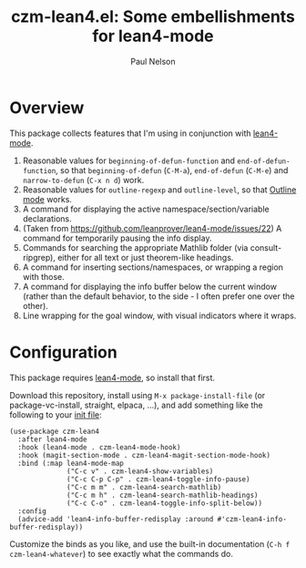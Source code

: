 #+title: czm-lean4.el: Some embellishments for lean4-mode
#+author: Paul Nelson

* Overview
This package collects features that I'm using in conjunction with [[https://github.com/leanprover/lean4-mode][lean4-mode]].

1. Reasonable values for =beginning-of-defun-function= and =end-of-defun-function=, so that =beginning-of-defun= (=C-M-a=), =end-of-defun= (=C-M-e=) and =narrow-to-defun= (=C-x n d=) work.
2. Reasonable values for =outline-regexp= and =outline-level=, so that [[https://www.gnu.org/software/emacs/manual/html_node/emacs/Outline-Mode.html][Outline mode]] works.
3. A command for displaying the active namespace/section/variable declarations.
4. (Taken from https://github.com/leanprover/lean4-mode/issues/22) A command for temporarily pausing the info display.
5. Commands for searching the appropriate Mathlib folder (via consult-ripgrep), either for all text or just theorem-like headings.
6. A command for inserting sections/namespaces, or wrapping a region with those.
7. A command for displaying the info buffer below the current window (rather than the default behavior, to the side - I often prefer one over the other).
8. Line wrapping for the goal window, with visual indicators where it wraps.
   

* Configuration
This package requires [[https://github.com/leanprover/lean4-mode][lean4-mode]], so install that first.

Download this repository, install using =M-x package-install-file= (or package-vc-install, straight, elpaca, ...), and add something like the following to your [[https://www.emacswiki.org/emacs/InitFile][init file]]:
#+begin_src elisp
(use-package czm-lean4
  :after lean4-mode
  :hook (lean4-mode . czm-lean4-mode-hook)
  :hook (magit-section-mode . czm-lean4-magit-section-mode-hook)
  :bind (:map lean4-mode-map
              ("C-c v" . czm-lean4-show-variables)
              ("C-c C-p C-p" . czm-lean4-toggle-info-pause)
              ("C-c m m" . czm-lean4-search-mathlib)
              ("C-c m h" . czm-lean4-search-mathlib-headings)
              ("C-c C-o" . czm-lean4-toggle-info-split-below))
  :config
  (advice-add 'lean4-info-buffer-redisplay :around #'czm-lean4-info-buffer-redisplay))
#+end_src

Customize the binds as you like, and use the built-in documentation (=C-h f czm-lean4-whatever=) to see exactly what the commands do.
